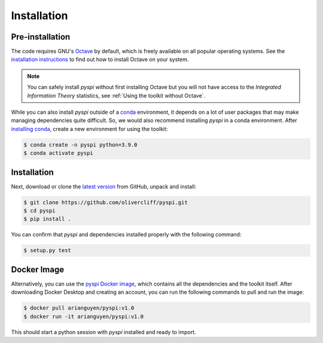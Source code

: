 Installation
===================================

Pre-installation
----------------

The code requires GNU's `Octave <https://www.gnu.org/software/octave/index>`_ by default, which is freely available on all popular operating systems.
See the `installation instructions <https://wiki.octave.org/Category:Installation>`_ to find out how to install Octave on your system.

.. note::
   You can safely install `pyspi` without first installing Octave but you will not have access to the `Integrated Information Theory` statistics, see :ref:`Using the toolkit without Octave`.

While you can also install `pyspi` outside of a `conda <https://docs.conda.io/projects/conda/en/latest/index.html>`_ environment, it depends on a lot of user packages that may make managing dependencies quite difficult.
So, we would also recommend installing `pyspi` in a conda environment.
After `installing conda <https://docs.conda.io/projects/conda/en/latest/user-guide/install/index.html>`_, create a new environment for using the toolkit:

.. code-block:: console

   $ conda create -n pyspi python=3.9.0
   $ conda activate pyspi


Installation
------------

Next, download or clone the `latest version <https://github.com/olivercliff/pyspi>`_ from GitHub, unpack and install:

.. code-block:: console

   $ git clone https://github.com/olivercliff/pyspi.git
   $ cd pyspi
   $ pip install .

You can confirm that `pyspi` and dependencies installed properly with the following command:

.. code-block:: console

   $ setup.py test

Docker Image
------------

Alternatively, you can use the `pyspi Docker image <https://hub.docker.com/r/arianguyen/pyspi>`_, which contains all the dependencies and the toolkit itself.
After downloading Docker Desktop and creating an account, you can run the following commands to pull and run the image:

.. code-block:: console

   $ docker pull arianguyen/pyspi:v1.0
   $ docker run -it arianguyen/pyspi:v1.0

This should start a python session with `pyspi` installed and ready to import.
